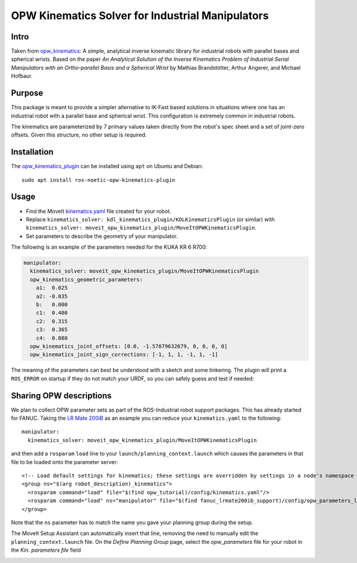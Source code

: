 OPW Kinematics Solver for Industrial Manipulators
==================================================

Intro
------

Taken from `opw_kinematics <https://github.com/Jmeyer1292/opw_kinematics>`_: 
A simple, analytical inverse kinematic library for industrial robots with parallel bases and spherical wrists.
Based on the paper *An Analytical Solution of the Inverse Kinematics Problem of Industrial Serial Manipulators
with an Ortho-parallel Basis and a Spherical Wrist* by Mathias Brandstötter, Arthur Angerer, and Michael Hofbaur.

Purpose
-------

This package is meant to provide a simpler alternative to IK-Fast based solutions in situations where one has an
industrial robot with a parallel base and spherical wrist. This configuration is extremely common in industrial robots.

The kinematics are parameterized by 7 primary values taken directly from the robot's spec sheet and a set of
joint-zero offsets. Given this structure, no other setup is required.

Installation
-------------

The `opw_kinematics_plugin <https://github.com/JeroenDM/moveit_opw_kinematics_plugin>`_ can be installed using ``apt`` on Ubuntu and Debian: ::

  sudo apt install ros-noetic-opw-kinematics-plugin

Usage
------

- Find the MoveIt `kinematics.yaml <../kinematics_configuration/kinematics_configuration_tutorial.html>`_ file created for your robot.
- Replace ``kinematics_solver: kdl_kinematics_plugin/KDLKinematicsPlugin`` (or similar) with ``kinematics_solver: moveit_opw_kinematics_plugin/MoveItOPWKinematicsPlugin``.
- Set parameters to describe the geometry of your manipulator.

The following is an example of the parameters needed for the KUKA KR 6 R700:

.. code-block:: yaml

   manipulator:
     kinematics_solver: moveit_opw_kinematics_plugin/MoveItOPWKinematicsPlugin
     opw_kinematics_geometric_parameters:
       a1:  0.025
       a2: -0.035
       b:   0.000
       c1:  0.400
       c2:  0.315
       c3:  0.365
       c4:  0.080
     opw_kinematics_joint_offsets: [0.0, -1.57079632679, 0, 0, 0, 0]
     opw_kinematics_joint_sign_corrections: [-1, 1, 1, -1, 1, -1]

The meaning of the parameters can best be understood with a sketch and some tinkering. The plugin will print a ``ROS_ERROR`` on startup if they
do not match your URDF, so you can safely guess and test if needed:

.. image:: images/opw.png
    
Sharing OPW descriptions
-------------------------

We plan to collect OPW parameter sets as part of the ROS-Industrial robot support packages. This has already started for FANUC.
Taking the `LR Mate 200iB <https://github.com/ros-industrial/fanuc/blob/3ea2842baca3184cc621071b785cbf0c588a4046/fanuc_lrmate200ib_support/config/opw_parameters_lrmate200ib.yaml>`_ as
an example you can reduce your ``kinematics.yaml`` to the following: ::

  manipulator:
    kinematics_solver: moveit_opw_kinematics_plugin/MoveItOPWKinematicsPlugin

and then add a ``rosparam`` ``load`` line to your ``launch/planning_context.launch`` which causes the parameters in that file to be loaded onto the parameter server: ::

  <!-- Load default settings for kinematics; these settings are overridden by settings in a node's namespace -->
  <group ns="$(arg robot_description)_kinematics">
    <rosparam command="load" file="$(find opw_tutorial)/config/kinematics.yaml"/>
    <rosparam command="load" ns="manipulator" file="$(find fanuc_lrmate200ib_support)/config/opw_parameters_lrmate200ib.yaml"/>
  </group>

Note that the ``ns`` parameter has to match the name you gave your planning group during the setup.

The MoveIt Setup Assistant can automatically insert that line, removing the need to manually edit the ``planning_context.launch`` file. On the *Define Planning Group* page, select the *opw_parameters*
file for your robot in the *Kin. parameters file* field

.. image:: images/assistant.png
